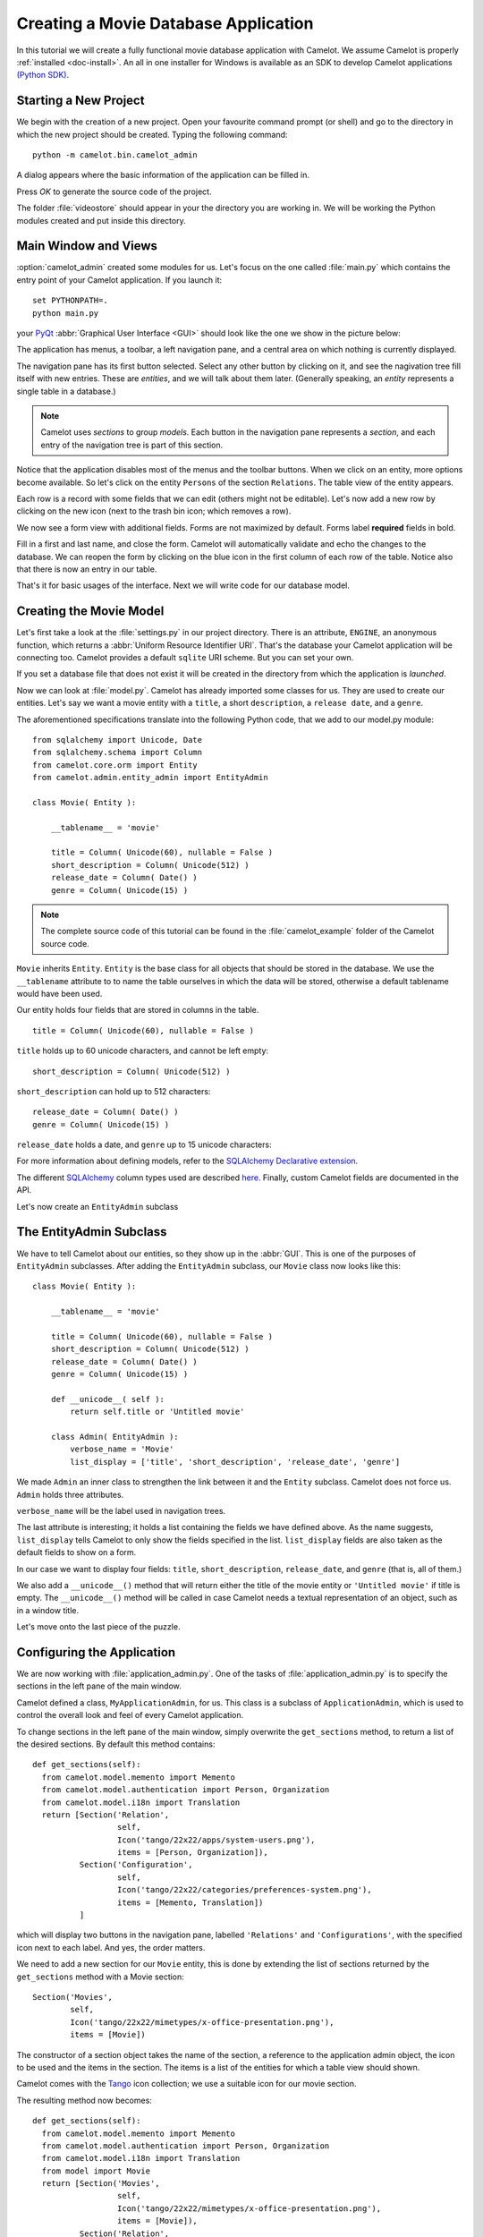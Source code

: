 .. _tutorial-videostore:

########################################
 Creating a Movie Database Application
########################################

In this tutorial we will create a fully functional movie database application
with Camelot. We assume Camelot is properly :ref:`installed <doc-install>`.
An all in one installer for Windows is available as an SDK to develop Camelot
applications `(Python SDK) <http://www.conceptive.be/python-sdk.html>`_.

Starting a New Project
======================

We begin with the creation of a new project. Open your favourite command prompt
(or shell) and go to the directory in which the new project should be created.
Typing the following command::

  python -m camelot.bin.camelot_admin

A dialog appears where the basic information of the application can be
filled in.

.. image:: /_static/actionsteps/change_object.png

Press `OK` to generate the source code of the project.

The folder :file:`videostore` should appear in your the directory you are 
working in. We will be working the Python modules created and put inside this 
directory.

Main Window and Views
=====================

:option:`camelot_admin` created some modules for us. Let's focus on the
one called :file:`main.py` which contains the entry point of your Camelot
application. If you launch it::

  set PYTHONPATH=.
  python main.py

your `PyQt <http://www.riverbankcomputing.co.uk/software/pyqt/intro>`_
:abbr:`Graphical User Interface <GUI>` should look like the one we show in the
picture below:

.. image:: ../_static/picture1.png

The application has menus, a toolbar, a left navigation pane, and a central
area on which nothing is currently displayed.

The navigation pane has its first button selected. Select any other button by
clicking on it, and see the nagivation tree fill itself with new entries.
These are `entities`, and we will talk about them later.  (Generally speaking,
an `entity` represents a single table in a database.)

.. image:: ../_static/picture2.png

.. note::

   Camelot uses `sections` to group `models`.  Each button in the navigation
   pane represents a `section`, and each entry of the navigation tree is part
   of this section.

Notice that the application disables most of the menus and the toolbar
buttons. When we click on an entity, more options become available.
So let's click on the entity ``Persons`` of the section ``Relations``.
The table view of the entity appears.

.. image:: ../_static/picture3.png

Each row is a record with some fields that we can edit (others might not be
editable). Let's now add a new row by clicking on the new icon (next to the
trash bin icon; which removes a row).

.. image:: ../_static/picture4.png

We now see a form view with additional fields. Forms are not maximized by
default. Forms label **required** fields in bold.

.. image:: ../_static/picture5.png

Fill in a first and last name, and close the form. Camelot will automatically
validate and echo the changes to the database. We can reopen the form by
clicking on the blue icon in the first column of each row of the table. Notice
also that there is now an entry in our table.

.. image:: ../_static/picture6.png

That's it for basic usages of the interface. Next we will write code for our
database model.


Creating the Movie Model
========================

Let's first take a look at the :file:`settings.py` in our project directory.
There is an attribute, ``ENGINE``, an anonymous function, which returns a
:abbr:`Uniform Resource Identifier URI`. That's the database your Camelot
application will be connecting too. Camelot provides a default ``sqlite`` URI
scheme. But you can set your own.

If you set a database file that does not exist it will be created in the
directory from which the application is *launched*.

Now we can look at :file:`model.py`. Camelot has already imported some classes
for us. They are used to create our entities. Let's say we want a movie entity
with a ``title``, a short ``description``, a ``release date``, and a
``genre``.

The aforementioned specifications translate into the following Python code,
that we add to our model.py module::

  from sqlalchemy import Unicode, Date
  from sqlalchemy.schema import Column
  from camelot.core.orm import Entity
  from camelot.admin.entity_admin import EntityAdmin
  
  class Movie( Entity ):
    
      __tablename__ = 'movie'
    
      title = Column( Unicode(60), nullable = False )
      short_description = Column( Unicode(512) )
      release_date = Column( Date() )
      genre = Column( Unicode(15) )

.. note::

   The complete source code of this tutorial can be found in the
   :file:`camelot_example` folder of the Camelot source code.
   
``Movie`` inherits ``Entity``.  ``Entity`` is the base class for all objects
that should be stored in the database.  We use the ``__tablename`` attribute to
to name the table ourselves in which the data will be stored, otherwise a 
default tablename would have been used.

Our entity holds four fields that are stored in columns in the table.

::

  title = Column( Unicode(60), nullable = False )

``title`` holds up to 60 unicode characters, and cannot be left empty:

::

  short_description = Column( Unicode(512) )

``short_description`` can hold up to 512 characters:

::

  release_date = Column( Date() )
  genre = Column( Unicode(15) )

``release_date`` holds a date, and ``genre`` up to 15 unicode characters:

For more information about defining models, refer to the
`SQLAlchemy Declarative extension <http://docs.sqlalchemy.org/en/rel_0_7/orm/extensions/declarative.html>`_. 

The different `SQLAlchemy <http://www.sqlalchemy.org>`_ column types used 
are described `here <http://docs.sqlalchemy.org/en/rel_0_7/core/types.html>`_.
Finally, custom Camelot fields are documented in the API.

Let's now create an ``EntityAdmin`` subclass


The EntityAdmin Subclass
========================

We have to tell Camelot about our entities, so they show up in the :abbr:`GUI`.
This is one of the purposes of ``EntityAdmin`` subclasses. After adding the
``EntityAdmin`` subclass, our ``Movie`` class now looks like this::

  class Movie( Entity ):
    
      __tablename__ = 'movie'
    
      title = Column( Unicode(60), nullable = False )
      short_description = Column( Unicode(512) )
      release_date = Column( Date() )
      genre = Column( Unicode(15) )

      def __unicode__( self ):
          return self.title or 'Untitled movie'

      class Admin( EntityAdmin ):
          verbose_name = 'Movie'
          list_display = ['title', 'short_description', 'release_date', 'genre']


We made ``Admin`` an inner class to strengthen the link between it and the
``Entity`` subclass. Camelot does not force us. ``Admin`` holds three
attributes.

``verbose_name`` will be the label used in navigation trees.

The last attribute is interesting; it holds a list containing the fields we
have defined above. As the name suggests, ``list_display`` tells Camelot to
only show the fields specified in the list. ``list_display`` fields are also
taken as the default fields to show on a form.

In our case we want to display four fields: ``title``, ``short_description``,
``release_date``, and ``genre`` (that is, all of them.)

We also add a ``__unicode__()`` method that will return either the title of the
movie entity or ``'Untitled movie'`` if title is empty.  The ``__unicode__()``
method will be called in case Camelot needs a textual representation of an 
object, such as in a window title.

Let's move onto the last piece of the puzzle.

Configuring the Application
===========================

We are now working with :file:`application_admin.py`.  One of
the tasks of :file:`application_admin.py` is to specify the sections in
the left pane of the main window.

Camelot defined a class, ``MyApplicationAdmin``, for us. This class is a
subclass of ``ApplicationAdmin``, which is used to control the overall look
and feel of every Camelot application.

To change sections in the left pane of the main window, simply overwrite the
``get_sections`` method, to return a list of the desired sections.  By default
this method contains::

  def get_sections(self):
    from camelot.model.memento import Memento
    from camelot.model.authentication import Person, Organization
    from camelot.model.i18n import Translation
    return [Section('Relation',
		    self,
                    Icon('tango/22x22/apps/system-users.png'),
                    items = [Person, Organization]),
            Section('Configuration',
		    self,
                    Icon('tango/22x22/categories/preferences-system.png'),
                    items = [Memento, Translation])
            ]
            
which will display two buttons in the navigation pane, labelled ``'Relations'``
and ``'Configurations'``, with the specified icon next to each label. And yes,
the order matters.

We need to add a new section for our ``Movie`` entity, this is done by
extending the list of sections returned by the ``get_sections`` method with a
Movie section::

	Section('Movies',
		self,
                Icon('tango/22x22/mimetypes/x-office-presentation.png'),
                items = [Movie])

The constructor of a section object takes the name of the section, a reference
to the application admin object, the icon to be used and the items in the 
section.  The items is a list of the entities for which a table view should 
shown. 

Camelot comes with the `Tango <http://tango.freedesktop.org/Tango_Icon_Library>`_
icon collection; we use a suitable icon for our movie section.

The resulting method now becomes::

  def get_sections(self):
    from camelot.model.memento import Memento
    from camelot.model.authentication import Person, Organization
    from camelot.model.i18n import Translation    
    from model import Movie
    return [Section('Movies', 
		    self,
                    Icon('tango/22x22/mimetypes/x-office-presentation.png'),
                    items = [Movie]),
            Section('Relation',
		    self,
                    Icon('tango/22x22/apps/system-users.png'),
                    items = [Person, Organization]),
            Section('Configuration',
		    self,
                    Icon('tango/22x22/categories/preferences-system.png'),
                    items = [Memento, Translation])
            ]
    
We can now try our application.

We see a new button the navigation pane labelled `'Movies'`. Clicking on it
fills the navigation tree with the only entity in the movies's section.
Clicking on this tree entry opens the table view. And if we click on the blue
folder of each record, a form view appears as shown below.

.. image:: ../_static/picture7.png

That's it for the basics of defining an entity and setting it for display in
Camelot. Next we look at relationships between entities.

Relationships
=============

We will be using SQLAlchemy's :object:`sqlalchemy.orm.relationship` API.  We'll
relate a director to each movie.  So first we need a ``Director`` entity. We 
define it as follows::
                   
    class Director( Entity ):
    
        __tablename__ = 'director'
  
        name = Column( Unicode( 60 ) )

Even if we define only the ``name`` column, Camelot adds an ``id`` column
containing the primary key of the ``Director`` Entity.  It does so because we
did not define a primary key ourselves.  This primary key is an integer number,
unique for each row in the ``director`` table, and as such unique for each 
``Director`` object.

Next, we add a reference to this primary key in the movie table, this is called
the foreign key.  This foreign key column, called ``director_id`` will be an 
integer number as well, with the added constraint that it can only contain
values that are present in the ``director`` table its ``id`` column.

Because the ``director_id`` column is only an integer, we need to add the
``director`` attribute of type ``relationship``.  This will allow us to use
the ``director`` property as a ``Director`` object related to a ``Movie``
object.  The ``relationship`` attribute will find out about the ``director_id``
column and use it to attach a ``Director`` object to a ``Movie`` object ::

    from sqlalchemy.schema import ForeignKey
    from sqlalchemy.orm import relationship
  
    class Movie( Entity ):
	
	__tablename__ = 'movie'
	
	title = Column( Unicode( 60 ), required=True )
	short_description = Column( Unicode( 512 ) )
	release_date = Column( Date() )
	genre = Column( Unicode( 15 ) )
	
	director_id = Column( Integer, ForeignKey('director.id') )
	director = relationship( 'Director' )
      
	class Admin( EntityAdmin ):
	    verbose_name =  'Movie'
	    list_display = [ 'title',
			     'short_description',
			     'release_date',
			     'genre',
			     'director' ]
      
	def __unicode__( self ):
	    return self.title or 'untitled movie'

We also inserted ``'director'`` in ``list_display``.

To be able to have the movies accessible from a director, a ``relationship`` is
defined on the ``Director`` entity as well.  This will result in a ``movies``
attribute for each director, containing a list of movie objects.

Our ``Director`` entity needs an administration class as well. We will also 
add ``__unicode__()`` method as suggested above. The entity now looks as 
follows::

    class Director( Entity ):
	__tablename__ = 'director'
    
	name = Column( Unicode(60) )
	movies = relationship( 'Movie' )
    
	class Admin( EntityAdmin ):
	    verbose_name = 'Director'
	    list_display = [ 'name' ]
    
	def __unicode__(self):
	    return self.name or 'unknown director'

For completeness the two entities are once again listed below::

    class Movie( Entity ):
	
	__tablename__ = 'movie'
	
	title = Column( Unicode( 60 ), required=True )
	short_description = Column( Unicode( 512 ) )
	release_date = Column( Date() )
	genre = Column( Unicode( 15 ) )
	
	director_id = Column( Integer, ForeignKey('director.id') )
	director = relationship( 'Director' )
      
	class Admin( EntityAdmin ):
	    verbose_name =  'Movie'
	    list_display = [ 'title',
			     'short_description',
			     'release_date',
			     'genre',
			     'director' ]
      
	def __unicode__( self ):
	    return self.title or 'untitled movie'

    class Director( Entity ):
	__tablename__ = 'director'
    
	name = Column( Unicode(60) )
	movies = relationship( 'Movie' )
    
	class Admin( EntityAdmin ):
	    verbose_name = 'Director'
	    list_display = [ 'name' ]
    
	def __unicode__(self):
	    return self.name or 'unknown director'

The last step is to fix :file:`application_admin.py` by adding the following
lines to the Director entity to the Movie section::

	Section( 'Movies', 
		 self,
                 Icon( 'tango/22x22/mimetypes/x-office-presentation.png' ),
                 items = [ Movie, Director ])

This takes care of the relationship between our two entities. Below is the new
look of our video store application.

.. image:: ../_static/picture8.png

We have just learned the basics of Camelot, and have a nice movie database
application we can play with. In another tutorial, we will learn more advanced
features of Camelot.
